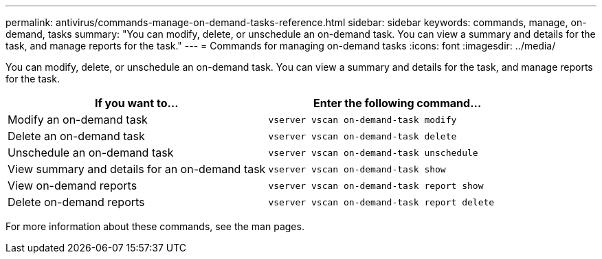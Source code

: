 ---
permalink: antivirus/commands-manage-on-demand-tasks-reference.html
sidebar: sidebar
keywords: commands, manage, on-demand, tasks
summary: "You can modify, delete, or unschedule an on-demand task. You can view a summary and details for the task, and manage reports for the task."
---
= Commands for managing on-demand tasks
:icons: font
:imagesdir: ../media/

[.lead]
You can modify, delete, or unschedule an on-demand task. You can view a summary and details for the task, and manage reports for the task.

[cols="2*",options="header"]
|===
| If you want to...| Enter the following command...
a|
Modify an on-demand task
a|
`vserver vscan on-demand-task modify`
a|
Delete an on-demand task
a|
`vserver vscan on-demand-task delete`
a|
Unschedule an on-demand task
a|
`vserver vscan on-demand-task unschedule`
a|
View summary and details for an on-demand task
a|
`vserver vscan on-demand-task show`
a|
View on-demand reports
a|
`vserver vscan on-demand-task report show`
a|
Delete on-demand reports
a|
`vserver vscan on-demand-task report delete`
|===
For more information about these commands, see the man pages.
